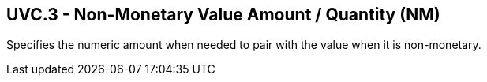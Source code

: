 == UVC.3 - Non-Monetary Value Amount / Quantity (NM)

[datatype-definition]
Specifies the numeric amount when needed to pair with the value when it is non-monetary.

